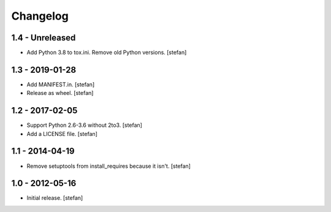 Changelog
=========

1.4 - Unreleased
----------------

- Add Python 3.8 to tox.ini. Remove old Python versions.
  [stefan]

1.3 - 2019-01-28
----------------

- Add MANIFEST.in.
  [stefan]

- Release as wheel.
  [stefan]

1.2 - 2017-02-05
----------------

- Support Python 2.6-3.6 without 2to3.
  [stefan]

- Add a LICENSE file.
  [stefan]

1.1 - 2014-04-19
----------------

- Remove setuptools from install_requires because it isn't.
  [stefan]

1.0 - 2012-05-16
----------------

- Initial release.
  [stefan]
